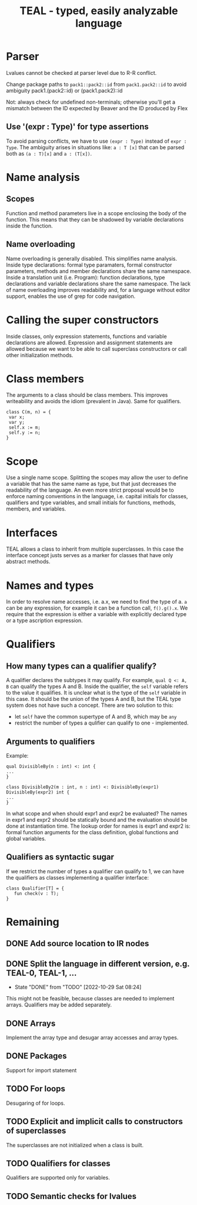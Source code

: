 #+TITLE: TEAL - typed, easily analyzable language

* Parser
Lvalues cannot be checked at parser level due to R-R conflict.

Change package paths to ~pack1::pack2::id~ from ~pack1.pack2::id~ to avoid ambiguity
  pack1.(pack2::id) or (pack1.pack2)::id

Not: always check for undefined non-terminals; otherwise you'll get a mismatch between the ID expected by Beaver and the ID produced by Flex

** Use '(expr : Type)' for type assertions
To avoid parsing conflicts, we have to use ~(expr : Type)~ instead of ~expr : Type~. The ambiguity arises in situations like:
~a : T [x]~ that can be parsed both as ~(a : T)[x]~ and ~a : (T[x])~.

* Name analysis
** Scopes
Function and method parameters live in a scope enclosing the body of the function. This means that they can be shadowed by variable declarations
inside the function.

** Name overloading
Name overloading is generally disabled. This simplifies name analysis.
Inside type declarations: formal type paramaters, formal constructor parameters, methods and member declarations share the same namespace.
Inside a translation unit (i.e. Program): function declarations, type declarations and variable declarations share the same namespace.
The lack of name overloading improves readability and, for a language without editor support, enables the use of grep for code navigation.

* Calling the super constructors
Inside classes, only expression statements, functions and variable declarations are allowed. Expression and assignment statements are allowed because we want to be able to call superclass constructors or call other initialization methods.

* Class members
The arguments to a class should be class members. This improves writeability and avoids the idiom (prevalent in Java). Same for qualifiers.
#+BEGIN_SRC
class C(m, n) = {
 var x;
 var y;
 self.x := m;
 self.y := n;
}
#+END_SRC

* Scope
Use a single name scope. Splitting the scopes may allow the user to define a variable that has the same name as type, but that just decreases the readability of the language. An even more strict proposal would be to enforce naming conventions in the language, i.e. capital initials for classes, qualifiers and type variables, and small initials for functions, methods, members, and variables.

* Interfaces
TEAL allows a class to inherit from multiple superclasses. In this case the interface concept justs serves as a marker for classes that have only abstract methods.

* Names and types
In order to resolve name accesses, i.e. a.x, we need to find the type of a. ~a~ can be any expression, for example it can be a function call, ~f().g().x~. We require that the expression is either a variable with explicitly declared type or a type ascription expression.

* Qualifiers
** How many types can a qualifier qualify?
A qualifier declares the subtypes it may qualify. For example, ~qual Q <: A, B~ can qualify the types A and B. Inside the qualifier, the ~self~ variable refers to the value it qualifies. It is unclear what is the type of the ~self~ variable in this case. It should be the union of the types A and B, but the TEAL type system does not have such a concept. There are two solution to this:
- let ~self~ have the common supertype of A and B, which may be ~any~
- restrict the number of types a qulifier can qualify to one - implemented.

** Arguments to qualifiers
Example:
#+BEGIN_SRC
qual DivisibleBy(n : int) <: int {
...
}

class DivisibleBy2(m : int, n : int) <: DivisibleBy(expr1) DivisibleBy(expr2) int {
...
}
#+END_SRC
In what scope and when should expr1 and expr2 be evaluated? The names in expr1 and expr2 should be statically bound and the evaluation should be done at instantiation time. The lookup order for names is expr1 and expr2 is: formal function arguments for the class definition, global functions and global variables.

** Qualifiers as syntactic sugar
If we restrict the number of types a qualifier can qualify to 1, we can have the qualifiers as classes implementing a qualifier interface:
#+BEGIN_SRC
class Qualifier[T] = {
   fun check(v : T);
}
#+END_SRC

* Remaining
** DONE Add source location to IR nodes
   CLOSED: [2020-10-19 Mon 10:02]
** DONE Split the language in different version, e.g. TEAL-0, TEAL-1, ...
- State "DONE"       from "TODO"       [2022-10-29 Sat 08:24]
This might not be feasible, because classes are needed to implement arrays. Qualifiers may be added separately.
** DONE Arrays
   CLOSED: [2020-10-19 Mon 10:01]
Implement the array type and desugar array accesses and array types.
** DONE Packages
   CLOSED: [2020-10-19 Mon 10:02]
Support for import statement
** TODO For loops
Desugaring of for loops.
** TODO Explicit and implicit calls to constructors of superclasses
The superclasses are not initialized when a class is built.
** TODO Qualifiers for classes
Qualifiers are supported only for variables.
** TODO Semantic checks for lvalues
